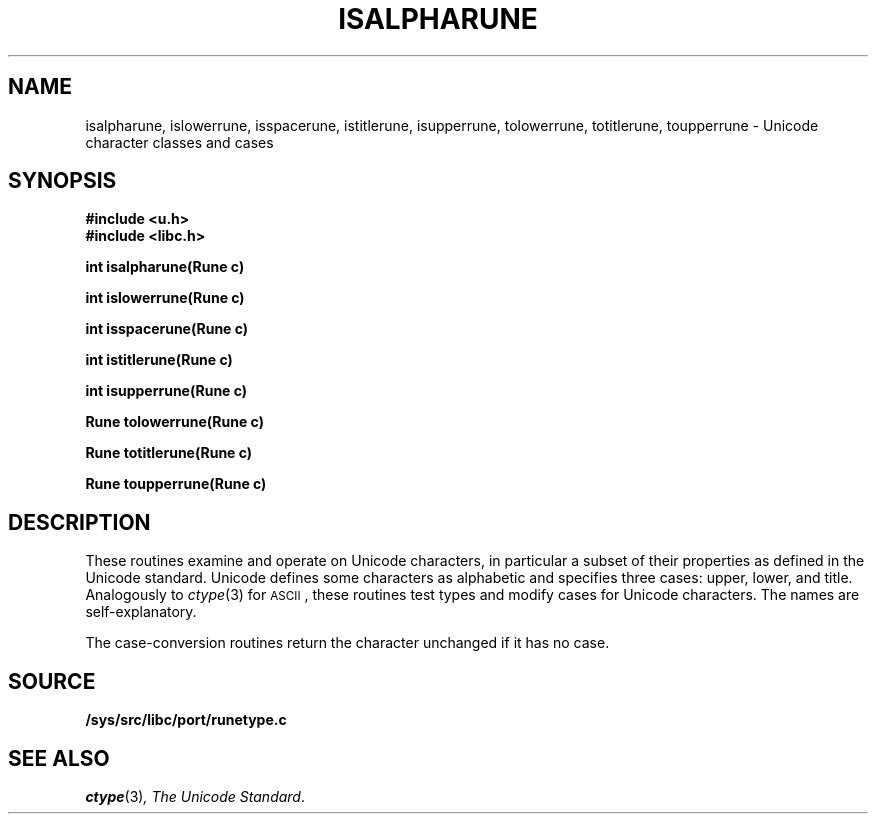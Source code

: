.TH ISALPHARUNE 3
.SH NAME
isalpharune, islowerrune, isspacerune, istitlerune, isupperrune, tolowerrune, totitlerune, toupperrune \- Unicode character classes and cases
.SH SYNOPSIS
.B #include <u.h>
.br
.B #include <libc.h>
.PP
.B
int isalpharune(Rune c)
.PP
.B
int islowerrune(Rune c)
.PP
.B
int isspacerune(Rune c)
.PP
.B
int istitlerune(Rune c)
.PP
.B
int isupperrune(Rune c)
.PP
.B
Rune tolowerrune(Rune c)
.PP
.B
Rune totitlerune(Rune c)
.PP
.B
Rune toupperrune(Rune c)
.SH DESCRIPTION
These routines examine and operate on Unicode characters,
in particular a subset of their properties as defined in the Unicode standard.
Unicode defines some characters as alphabetic and specifies three cases:
upper, lower, and title.
Analogously to
.IR ctype (3)
for
.SM ASCII\c
,
these routines
test types and modify cases for Unicode characters.
The names are self-explanatory.
.PP
The case-conversion routines return the character unchanged if it has no case.
.SH SOURCE
.B /sys/src/libc/port/runetype.c
.SH "SEE ALSO
.IR ctype (3) ,
.IR "The Unicode Standard" .
